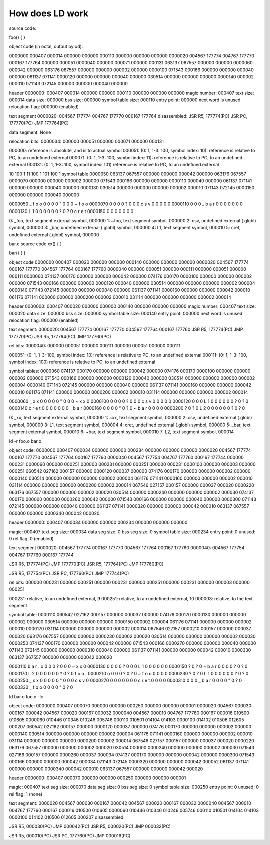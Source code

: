 ================
How does LD work
================

source code:

foo()
{
}

object code (in octal, output by od):

0000000 000407 000014 000000 000000 000110 000000 000000 000000
0000020 004567 177774 004767 177770 000167 177764 000000 000051
0000040 000000 000071 000000 000131 063137 067557 000000 000000
0000060 000042 000000 063176 067557 000000 000000 000002 000000
0000100 071543 000166 000000 000000 000040 000000 061137 071141
0000120 000000 000000 000040 000000 030514 000000 000000 000000
0000140 000002 000010 071143 072145 000000 000000 000040 000000

header
0000000: 000407 000014 000000 000000 000110 000000 000000 000000
magic number: 000407
text size: 000014
data size: 000000
bss size: 000000
symbol table size: 000110
entry point: 000000
next word is unused
relocation flag: 000000 (enabled)

text segment
0000020: 004567 177774 004767 177770 000167 177764
disassembled:
JSR R5, 177774(PC)
JSR PC, 177770(PC)
JMP 177764(PC)


data segment: None

relocation bits:
0000034: 000000 000051 000000 000071 000000 000131

000000: reference is absolute, and is to actual symbol
000051: (0: 1, 1-3: 100, symbol index: 10): reference is relative to PC, to  an  undefined  external
000071: (0: 1, 1-3: 100, symbol index: 11): reference is relative to PC, to  an  undefined  external
000131: (0: 1, 1-3: 100, symbol index: 101) reference is relative to PC, to  an  undefined  external

10 100 1
11 100 1
101 100 1
symbol table
0000050 063137 067557 000000 000000 000042 000000 063176 067557
0000070 000000 000000 000002 000000 071543 000166 000000 000000
0000110 000040 000000 061137 071141 000000 000000 000040 000000
0000130 030514 000000 000000 000000 000002 000010 071143 072145
0000150 000000 000000 000040 000000

0000050  _  f  o  o \0 \0 \0 \0  " \0 \0 \0  ~  f  o  o
0000070 \0 \0 \0 \0 \? \0 \0 \0  c  s  v \0 \0 \0 \0 \0
0000110    \0 \0 \0  _  b  a  r \0 \0 \0 \0    \0 \0 \0
0000130  L  1 \0 \0 \0 \0 \0 \0 \? \0 \? \0  c  r  e  t
0000150 \0 \0 \0 \0    \0 \0 \0

0: _foo, text segment external symbol, 000000
1: ~foo, text segment symbol, 000000
2: csv, undefined external (.globl) symbol, 000000
3: _bar, undefined external (.globl) symbol, 000000
4: L1, text segment symbol, 000010
5: cret, undefined external (.globl) symbol, 000000



bar.c
source code
xx()
{
}

bar()
{
}

object code
0000000 000407 000020 000000 000000 000140 000000 000000 000000
0000020 004567 177774 000167 177770 004567 177764 000167 177760
0000040 000000 000051 000000 000111 000000 000051 000000 000111
0000060 074137 000170 000000 000000 000042 000000 074176 000170
0000100 000000 000000 000002 000000 071543 000166 000000 000000
0000120 000040 000000 030514 000000 000000 000000 000002 000004
0000140 071143 072145 000000 000000 000040 000000 061137 071141
0000160 000000 000000 000042 000010 061176 071141 000000 000000
0000200 000002 000010 031114 000000 000000 000000 000002 000014

header
0000000: 000407 000020 000000 000000 000140 000000 000000 000000
magic number: 000407
text size: 000020
data size: 000000
bss size: 000000
symbol table size: 000140
entry point: 000000
next word is unused
relocation flag: 000000 (enabled)

text segment:
0000020: 004567 177774 000167 177770 004567 177764 000167 177760
JSR R5, 177774(PC)
JMP 177770(PC)
JSR R5, 177764(PC)
JMP 177760(PC)

rel bits:
0000040: 000000 000051 000000 000111 000000 000051 000000 000111

000051: (0: 1, 1-3: 100, symbol index: 10): reference is relative to PC, to  an  undefined  external
000111: (0: 1, 1-3: 100, symbol index: 100) reference is relative to PC, to  an  undefined  external

symbol tables:
0000060 074137 000170 000000 000000 000042 000000 074176 000170
0000100 000000 000000 000002 000000 071543 000166 000000 000000
0000120 000040 000000 030514 000000 000000 000000 000002 000004
0000140 071143 072145 000000 000000 000040 000000 061137 071141
0000160 000000 000000 000042 000010 061176 071141 000000 000000
0000200 000002 000010 031114 000000 000000 000000 000002 000014

0000060  _  x  x \0 \0 \0 \0 \0  " \0 \0 \0  ~  x  x \0
0000100 \0 \0 \0 \0 \? \0 \0 \0  c  s  v \0 \0 \0 \0 \0
0000120    \0 \0 \0  L  1 \0 \0 \0 \0 \0 \0 \? \0 \? \0
0000140  c  r  e  t \0 \0 \0 \0    \0 \0 \0  _  b  a  r
0000160 \0 \0 \0 \0  " \0 \? \0  ~  b  a  r \0 \0 \0 \0
0000200 \? \0 \? \0  L  2 \0 \0 \0 \0 \0 \0 \? \0 \? \0

0: _xx, text segment external symbol, 000000
1: ~xx, text segment symbol, 000000
2: csv, undefined external (.globl) symbol, 000000
3: L1, text segment symbol, 000004
4: cret, undefined external (.globl) symbol, 000000
5: _bar, text segment external symbol, 000010
6: ~bar, text segment symbol, 000010
7: L2, text segment symbol, 000014


ld -r foo.o bar.o

object code:
0000000 000407 000034 000000 000000 000234 000000 000000 000000
0000020 004567 177774 000167 177770 004567 177764 000167 177760
0000040 004567 177754 004767 177760 000167 177744 000000 000231
0000060 000000 000251 000000 000231 000000 000251 000000 000231
0000100 000000 000003 000000 000251 060542 027162 000157 000000
0000120 000037 000000 074176 000170 000000 000000 000002 000000
0000140 030514 000000 000000 000000 000002 000004 061176 071141
0000160 000000 000000 000002 000010 031114 000000 000000 000000
0000200 000002 000014 067546 027157 000157 000000 000037 000020
0000220 063176 067557 000000 000000 000002 000020 030514 000000
0000240 000000 000000 000002 000030 074137 000170 000000 000000
0000260 000042 000000 071543 000166 000000 000000 000040 000000
0000300 071143 072145 000000 000000 000040 000000 061137 071141
0000320 000000 000000 000042 000010 063137 067557 000000 000000
0000340 000042 000020

header
0000000: 000407 000034 000000 000000 000234 000000 000000 000000

magic: 000407
text seg size: 000034
data seg size: 0
bss seg size: 0
symbol table size: 000234
entry point: 0
unused: 0
rel flag: 0 (enabled)

text segment
0000020: 004567 177774 000167 177770 004567 177764 000167 177760
0000040: 004567 177754 004767 177760 000167 177744

JSR R5, 177774(PC)
JMP 177770(PC)
JSR R5, 177764(PC)
JMP 177760(PC)

JSR R5, 177754(PC)
JSR PC, 177760(PC)
JMP 177744(PC)

rel bits:
000000 000231
000000 000251 000000 000231 000000 000251 000000 000231
000000 000003 000000 000251

000231: relative, to  an  undefined  external, 9
000251: relative, to  an  undefined  external, 10
000003: relative, to the text segment


symbol table:
0000110 060542 027162 000157 000000 000037 000000 074176 000170
0000130 000000 000000 000002 000000 030514 000000 000000 000000
0000150 000002 000004 061176 071141 000000 000000 000002 000010
0000170 031114 000000 000000 000000 000002 000014 067546 027157
0000210 000157 000000 000037 000020 063176 067557 000000 000000
0000230 000002 000020 030514 000000 000000 000000 000002 000030
0000250 074137 000170 000000 000000 000042 000000 071543 000166
0000270 000000 000000 000040 000000 071143 072145 000000 000000
0000310 000040 000000 061137 071141 000000 000000 000042 000010
0000330 063137 067557 000000 000000 000042 000020

0000110  b  a  r  .  o \0 \0 \0 \? \0 \0 \0  ~  x  x \0
0000130 \0 \0 \0 \0 \? \0 \0 \0  L  1 \0 \0 \0 \0 \0 \0
0000150 \? \0 \? \0  ~  b  a  r \0 \0 \0 \0 \? \0 \? \0
0000170  L  2 \0 \0 \0 \0 \0 \0 \? \0 \? \0  f  o  o  .
0000210  o \0 \0 \0 \? \0 \? \0  ~  f  o  o \0 \0 \0 \0
0000230 \? \0 \? \0  L  1 \0 \0 \0 \0 \0 \0 \? \0 \? \0
0000250  _  x  x \0 \0 \0 \0 \0  " \0 \0 \0  c  s  v \0
0000270 \0 \0 \0 \0    \0 \0 \0  c  r  e  t \0 \0 \0 \0
0000310    \0 \0 \0  _  b  a  r \0 \0 \0 \0  " \0 \? \0
0000330  _  f  o  o \0 \0 \0 \0  " \0 \? \0


ld bar.o foo.o -lc

object code:
0000000 000407 000070 000000 000000 000250 000000 000000 000001
0000020 004567 000030 000167 000042 004567 000020 000167 000032
0000040 004567 000010 004767 177760 000167 000016 010500 010605
0000060 010446 010346 010246 005746 000110 010501 014104 014103
0000100 014102 010506 012605 000207 060542 027162 000157 000000
0000120 000037 000000 074176 000170 000000 000000 000002 000000
0000140 030514 000000 000000 000000 000002 000004 061176 071141
0000160 000000 000000 000002 000010 031114 000000 000000 000000
0000200 000002 000014 067546 027157 000157 000000 000037 000020
0000220 063176 067557 000000 000000 000002 000020 030514 000000
0000240 000000 000000 000002 000030 071543 027166 000157 000000
0000260 000037 000034 074137 000170 000000 000000 000042 000000
0000300 071543 000166 000000 000000 000042 000034 071143 072145
0000320 000000 000000 000042 000052 061137 071141 000000 000000
0000340 000042 000010 063137 067557 000000 000000 000042 000020

header
0000000: 000407 000070 000000 000000 000250 000000 000000 000001

magic: 000407
text seg size: 000070
data seg size: 0
bss seg size: 0
symbol table size: 000250
entry point: 0
unused: 0
rel flag: 1 (none)


text segment:
0000020 004567 000030 000167 000042 004567 000020 000167 000032
0000040 004567 000010 004767 177760 000167 000016 010500 010605
0000060 010446 010346 010246 005746 000110 010501 014104 014103
0000100 014102 010506 012605 000207
disassembled:

JSR R5, 000030(PC)
JMP 000042(PC)
JSR R5, 000020(PC)
JMP 000032(PC)

JSR R5, 000010(PC)
JSR PC, 177760(PC)
JMP 000016(PC)

